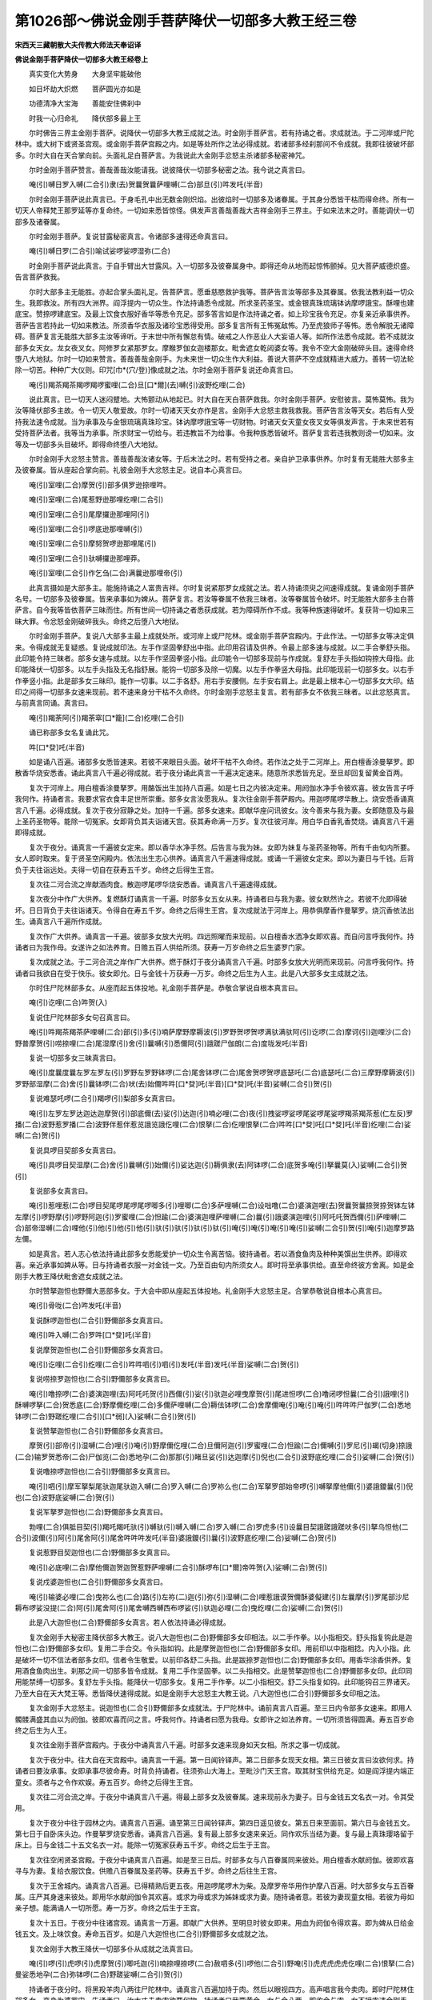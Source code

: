 第1026部～佛说金刚手菩萨降伏一切部多大教王经三卷
====================================================

**宋西天三藏朝散大夫传教大师法天奉诏译**

**佛说金刚手菩萨降伏一切部多大教王经卷上**


　　真实变化大势身　　大身坚牢能破他

　　如日坏劫大炽燃　　菩萨圆光亦如是

　　功德清净大宝海　　善能安住佛刹中

　　时我一心归命礼　　降伏部多最上王

　　尔时佛告三界主金刚手菩萨。说降伏一切部多大教王成就之法。时金刚手菩萨言。若有持诵之者。求成就法。于二河岸或尸陀林中。或大树下或贤圣宫观。或金刚手菩萨宫殿之内。如是等处所作之法必得成就。若诸部多经刹那间不令成就。我即往彼破坏部多。尔时大自在天合掌向前。头面礼足白菩萨言。为我说此大金刚手忿怒主杀诸部多秘密神咒。

　　尔时金刚手菩萨赞言。善哉善哉汝能请我。说彼降伏一切部多秘密之法。我今说之真言曰。

　　唵(引)嚩日罗入嚩(二合引)隶(去)贺曩贺曩萨哩嚩(二合)部旦(引)吽发吒(半音)

　　尔时金刚手菩萨说此真言已。于身毛孔中出无数金刚炽焰。出彼焰时一切部多及诸眷属。于其身分悉皆干枯而得命终。所有一切天人帝释梵王那罗延等亦复命终。一切如来悉皆惊怪。俱发声言善哉善哉大吉祥金刚手三界主。于如来法末之时。善能调伏一切部多及诸眷属。

　　尔时金刚手菩萨。复说甘露秘密真言。令诸部多速得还命真言曰。

　　唵(引)嚩日罗(二合引)喻试娑啰娑啰湿弥(二合)

　　时金刚手菩萨说此真言。于自手臂出大甘露风。入一切部多及彼眷属身中。即得还命从地而起惊怖颤掉。见大菩萨威德炽盛。告言菩萨救我。

　　尔时大部多主无能胜。亦起合掌头面礼足。告菩萨言。愿垂慈愍救护我等。菩萨告言汝等部多及其眷属。依我法教利益一切众生。我即救汝。所有四大洲界。阎浮提内一切众生。作法持诵悉令成就。所求圣药圣宝。或金银真珠琉璃钵讷摩啰誐宝。酥哩也建底宝。赞捺啰建底宝。及最上饮食衣服好香华等悉令充足。部多答言如是作法持诵之者。如上珍宝我令充足。亦复亲近承事供养。菩萨告言若持此一切如来教法。所须香华衣服及诸珍宝悉得受用。部多复言所有王怖冤敌怖。乃至虎狼师子等怖。悉令解脱无诸障碍。菩萨复言无能胜大部多主汝等谛听。于末世中所有懈怠有情。破戒之人作恶业人大妄语人等。如所作法悉令成就。若不成就汝部多女天女。龙女夜叉女。阿修罗女紧那罗女。摩睺罗伽女迦楼那女。毗舍遮女乾闼婆女等。我令不空大金刚破碎头目。速得命终堕八大地狱。尔时一切如来赞言。善哉善哉金刚手。为未来世一切众生作大利益。善说大菩萨不空成就精进大威力。善转一切法轮除一切苦。种种广大仪则。印咒[巾*(穴/登)]像成就之法。尔时金刚手菩萨复说还命真言曰。

　　唵(引)羯茶羯茶羯啰羯啰蜜哩(二合)旦[口*爾](去)嚩(引)波野纥哩(二合)

　　说此真言。已一切天人迷闷躄地。大怖颤动从地起已。时大自在天白菩萨救我。尔时金刚手菩萨。安慰彼言。莫怖莫怖。我为汝等降伏部多主故。令一切天人敬爱故。尔时一切诸天天女亦作是言。金刚手大忿怒主救我救我。菩萨告言汝等天女。若后有人受持我法速令成就。当为承事及与金银琉璃真珠珍宝。钵讷摩啰誐宝等一切财物。时诸天女天童女夜叉女等俱发声言。于未来世若有受持菩萨法者。我等当为承事。所求财宝一切给与。若违教旨不为给事。令我种族悉皆破坏。菩萨复言若违我教则谤一切如来。汝等及一切部多头目破坏。即得命终堕八大地狱。

　　尔时金刚手大忿怒主赞言。善哉善哉汝诸女等。于后末法之时。若有受持之者。亲自护卫承事供养。尔时复有无能胜大部多主及彼眷属。皆从座起合掌向前。礼彼金刚手大忿怒主足。说自本心真言曰。

　　唵(引)室哩(二合)摩贺(引)部多俱罗逊捺哩吽。

　　唵(引)室哩(二合)尾惹野逊那哩纥哩(二合引)

　　唵(引)室哩(二合引)尾摩攞逊那哩阿(引)

　　唵(引)室哩(二合引)啰底逊那哩嚩(引)

　　唵(引)室哩(二合引)摩努贺啰逊那哩尾(引)

　　唵(引)室哩(二合引)驮嚩攞逊那哩莽。

　　唵(引)室哩(二合引)作乞刍(二合)满曩逊那哩帝(引)

　　此真言摄如是大部多主。能施持诵之人富贵吉祥。尔时复说紧那罗女成就之法。若人持诵须臾之间速得成就。复诵金刚手菩萨名号。一切部多及彼眷属。皆来承事如为婢从。菩萨复言。若汝等眷属不依我三昧者。汝等眷属皆令破坏。时无能胜大部多主白菩萨言。自今我等皆依菩萨三昧而住。所有世间一切持诵之者悉获成就。若为障碍所作不成。我等种族速得破坏。复获背一切如来三昧大罪。令忿怒金刚破碎我头。命终之后堕八大地狱。

　　尔时金刚手菩萨。复说八大部多主最上成就处所。或河岸上或尸陀林。或金刚手菩萨宫殿内。于此作法。一切部多女等决定俱来。令得成就无复疑惑。复说成就印法。左手作坚固拳舒出中指。此印用召请及供养。令最上部多速与成就。以二手合拳舒头指。此印能令持三昧者。部多女速与成就。以左手作坚固拳竖小指。此印能令一切部多现前与作成就。复舒左手头指如钩捺大母指。此印能降伏一切部多。以左手头指及无名指舒展。能钩一切部多及除一切魔。以左手作拳竖大母指。此印能现前一切部多女。以右手作拳竖小指。此是部多女三昧印。能作一切事。以二手各舒。用右手安腰侧。左手安右肩上。此是最上根本心一切部多女大印。结印之间得一切部多女速来现前。若不速来身分干枯不久命终。尔时金刚手忿怒主复言。若有部多女不依我三昧者。以此忿怒真言。与前真言同诵。真言曰。

　　唵(引)羯荼阿(引)羯荼窣[口*籠](二合)纥哩(二合引)

　　诵已称部多女名复诵此咒。

　　吽[口*癹]吒(半音)

　　如是诵八百遍。诸部多女悉皆速来。若彼不来眼目头面。破坏干枯不久命终。若作法之处于二河岸上。用白檀香涂曼拏罗。即散香华烧安悉香。诵此真言八千遍必得成就。若于夜分诵此真言一千遍决定速来。随意所求悉皆充足。至旦却回复留黄金百两。

　　复次于河岸上。用白檀香涂曼拏罗。用酪饭出生加持八百遍。如是七日之内彼决定来。用阏伽水净手令彼欢喜。彼女告言子呼我何作。持诵者言。我要求官衣食丰足世所崇重。部多女言汝愿我从。复次往金刚手菩萨殿内。用迦啰尾啰华散上。烧安悉香诵真言八千遍。必得成就。复次于夜分寂静之处。加持一千遍。部多女速来。即献华座问讯彼女。汝今善来与我为妻。女即随意及与最上圣药圣物等。能除一切冤家。女即背负其夫诣诸天宫。获其寿命满一万岁。复次往彼河岸。用白华白香乳香焚烧。诵真言八千遍即得成就。

　　复次于夜分。诵真言一千遍彼女定来。即以香华水净手然。后告言与我为妹。女即为妹复与圣药圣物等。所有千由旬内所要。女人即时取来。复于贤圣空闲殿内。依法出生志心供养。诵真言八千遍速得成就。或诵一千遍彼女定来。即以为妻日与千钱。后背负于夫往诣远处。夫得一切自在获寿五千岁。命终之后得生王宫。

　　复次往二河合流之岸献酒肉食。散迦啰尾啰华烧安悉香。诵真言八千遍速得成就。

　　复次夜分中作广大供养。复燃酥灯诵真言一千遍。时部多女五女从来。持诵者曰与我为妻。彼女默然许之。若彼不允即得破坏。日日背负于夫往诣诸天。令得自在寿五千岁。命终之后得生王宫。复次成就法于河岸上。用恭俱摩香作曼拏罗。烧沉香依法出生。诵真言八千遍所作成就。

　　复次作广大供养。诵真言一千遍。彼部多女放大光明。四远照曜而来现前。以白檀香水洒净女即欢喜。而自问言呼我何作。持诵者曰为我作母。女遂许之如法养育。日赡五百人供给所须。获寿一万岁命终之后生婆罗门家。

　　复次成就之法。于二河合流之岸作广大供养。燃于酥灯于夜分诵真言八千遍。时部多女放大光明而来现前。问言呼我何作。持诵者曰我欲自在受于快乐。彼女即允。日与金钱十万获寿一万岁。命终之后生为人主。此是八大部多女主成就之法。

　　尔时住尸陀林部多女。从座而起五体投地。礼金刚手菩萨是。恭敬合掌说自根本真言曰。

　　唵(引)讫哩(二合)吽贺(入)

　　复说住尸陀林部多女句召真言曰。

　　唵(引)吽羯茶羯茶萨哩嚩(二合)部(引)多(引)喃萨摩野摩耨波(引)罗野贺啰贺啰满驮满驮阿(引)讫啰(二合)摩诃(引)迦哩沙(二合)野普摩贺(引)唠捺哩(二合)尾湿摩(引)舍(引)曩嚩(引)悉儞阿(引)誐蹉尸伽朗(二合)度咙发吒(半音)

　　复说一切部多女三昧真言曰。

　　唵(引)度曩度曩左罗左罗左(引)罗野左罗野钵啰(二合)尾舍钵啰(二合)尾舍贺啰贺啰底瑟吒(二合)底瑟吒(二合)三摩野摩耨波(引)罗野部湿摩(二合)舍(引)曩钵啰(二合)吠(去)始儞吽吽[口*癹]吒(半音)[口*癹]吒(半音)娑嚩(二合引)贺(引)

　　复说难瑟吒啰(二合引)羯啰(引)梨部多女真言曰。

　　唵(引)左罗左罗达迦达迦摩贺(引)部底儞(去)娑(引)达迦(引)喃必哩(二合)夜(引)拽娑啰娑啰尾娑啰尾娑啰羯茶羯茶惹(仁左反)罗播(二合)波野惹罗播(二合)波野伴惹伴惹览誐览誐仡哩(二合)恨拏(二合)仡哩恨拏(二合)吽吽[口*癹]吒[口*癹]吒(半音)纥哩(二合)娑嚩(二合)贺(引)

　　复说具啰目契部多女真言曰。

　　唵(引)具啰目契湿摩(二合)舍(引)曩嚩(引)始儞(引)娑达迦(引)耨俱隶(去)阿钵啰(二合)底贺多唵(引)拏曩莫(入)娑嚩(二合引)贺(引)

　　复说部多女真言曰。

　　唵(引)惹哩惹(二合)啰目契尾啰尾啰尾啰唧多(引)哩唧(二合)多萨哩嚩(二合)设咄噜(二合)婆演迦哩(去)贺曩贺曩捺贺捺贺钵左钵左摩(引)啰野摩(引)啰野阿迦(引)罗蜜哩(二合)怛踰(二合)婆演迦哩萨哩嚩(二合)曩(引)誐婆演迦哩(引)阿吒吒贺西儞(引)萨哩嚩(二合)部帝湿嚩(二合)哩他(引)他(引)他(引)他(引)驮(引)驮(引)驮(引)驮(引)唵(引)唵(引)唵(引)唵(引)娑嚩(二合引)贺(引)唵(引)迦摩罗路左儞。

　　如是真言。若人志心依法持诵此部多女悉能爱护一切众生令离苦恼。彼持诵者。若以酒食鱼肉及种种美馔出生供养。即得欢喜。亲近承事如婢从等。日与持诵者衣服一对金钱一文。乃至百由旬内所须女人。即时将至承事供给。直至命终彼方舍离。如是金刚手大教王降伏毗舍遮女成就之法。

　　尔时赞拏迦怛也野儞大恶部多女。于大会中即从座起五体投地。礼金刚手大忿怒主足。合掌恭敬说自根本心真言曰。

　　唵(引)骨咙(二合)吽发吒(半音)

　　复说酥啰迦怛也(二合引)野儞部多女真言曰。

　　唵(引)吽入嚩(二合)罗吽[口*癹]吒(半音)

　　复说摩贺迦怛也(二合引)野儞部多女真言曰。

　　唵(引)讫哩(二合引)纥哩(二合引)吽吽呬(引)呬(引)发吒(半音)发吒(半音)娑嚩(二合)贺(引)

　　复说唠捺罗迦怛也(二合引)野儞部多女真言曰。

　　唵(引)噜捺啰(二合)婆演迦哩(去)阿吒吒贺(引)西儞(引)娑(引)驮迦必哩曳摩贺(引)尾进怛啰(二合)噜闭啰怛曩(二合引)誐哩(引)酥嚩啰拏(二合)贺悉底(二合)野摩儞纥哩(二合)多儞萨哩嚩(二合)耨佉钵啰(二合)舍摩儞唵(引)唵(引)唵(引)吽吽吽尸伽罗(二合)悉地钵啰(二合)野蹉纥哩(二合引)[口*弱](入)娑嚩(二合引)贺(引)

　　复说赞拏迦怛也(二合引)野儞部多女真言曰。

　　摩贺(引)部帝(引)湿嚩(二合)哩(引)唵(引)野摩儞仡哩(二合)旦儞阿迦(引)罗蜜哩(二合)怛踰(二合)儞嚩(引)罗尼(引)朅(切身)捺誐(二合)输罗贺悉帝(二合)尸伽览(二合)悉地孕(二合)那那(引)睹旦娑(引)达迦摩(引)倪也(二合引)波野底纥哩(二合引)娑嚩(二合)贺(引)

　　复说噜捺啰迦怛也(二合引)野儞部多女真言曰。

　　唵(引)呬(引)摩军拏梨尾驮迦尾驮迦入嚩(二合)罗入嚩(二合)罗祢么也(二合)军拏罗部始帝啰(引)嚩拏摩他儞(引)婆誐鑁曩(引)倪也(二合)波野底娑嚩(二合)贺(引)

　　复说军拏罗迦怛也(二合)野儞部多女真言曰。

　　勃哩(二合)俱胝目契(引)羯吒羯吒驮(引)嚩驮(引)嚩入嚩(二合)罗入嚩(二合)罗虎多(引)设曩目契誐蹉誐蹉吠多(引)拏乌怛他(二合引)波儞(引)阿(引)尾舍阿(引)尾舍吽吽吽发吒(半音)婆誐鑁(引)曩(引)波野底纥哩(二合)娑嚩(二合)贺(引)

　　复说惹野目契迦怛也(二合)野儞部多女真言曰。

　　唵(引)必底哩(二合)摩他儞迦贺迦贺惹野萨哩嚩(二合引)酥啰布[口*爾]帝吽贺(入)娑嚩(二合)贺(引)

　　复说戍婆迦怛也(二合引)野儞部多女真言曰。

　　唵(引)输婆必哩(二合)曳祢么也(二合)路(引)左祢(二)迦(引)弥(引)湿嚩(二合)哩惹誐谟贺儞酥婆儗建(引)左曩摩(引)罗尾部沙尼耨布啰娑没提(二合)阿(引)尾舍阿(引)尾舍嚩西嚩西布啰娑(引)驮迦必哩(二合)曳纥哩(二合)娑嚩(二合)贺(引)

　　此是八大迦怛也(二合)野儞部多女真言。若人依法持诵必得成就。

　　复次金刚手大秘密主降伏部多大教王。说八大迦怛也(二合)野儞部多女印相法。以二手作拳。以小指相交。舒头指复钩此是迦怛也(二合)野儞部多女印。复用二手合交。令头指如钩。此是摩贺迦怛也(二合)野儞部多女印。用前印以中指相捻。内入小指。此是破坏一切不信法者部多女印。信者令生敬爱。以前印各舒二头指。此是跋捺罗迦怛也(二合)野儞部多女印。用香华涂香供养。复用酒食鱼肉出生。刹那之间一切部多皆令成就。复用二手作坚固拳。以二头指相交。此是赞拏迦怛也(二合)野儞部多女印。此印同用能禁缚一切部多。复舒左手头指。能降伏一切部多女。复用二手作拳。以二小指相交。舒二头指复如钩。此印能钩召三界诸天。乃至大自在天大梵王等。悉皆降伏速得成就。如是金刚手大忿怒主大教王说。八大迦怛也(二合引)野儞部多女印相之法。

　　复次金刚手大忿怒主。说迦怛也(二合引)野儞部多女成就法。于尸陀林中。诵前真言八百遍。至三日内令部多女速来。即用人髑髅满盛其血以为阏伽。彼即欢喜而问之言。呼我何作。持诵者曰愿为我母。女即许之如法养育。一切所须皆得圆满。寿五百岁命终之后生为人王。

　　复次往金刚手菩萨宫殿内。于夜分中诵真言八千遍。时部多女速来现身如天女相。所求之事一切成就。

　　复次于夜分中。往大自在天宫殿中。诵真言一千遍。第一日闻铃铎声。第二日部多女现天女相。第三日彼女言曰汝欲何求。持诵者曰要汝承事。女即承事尽彼命寿。时背负持诵者。往须弥山大海上。至毗沙门天王宫。取其财宝供给充足。如是阎浮提内端正童女。须者与之令作欢娱。寿五百岁。命终之后得生王宫。

　　复次往二河合流之岸。于夜分中诵真言八千遍。得最上部多女及彼眷属。速来现前永为妻子。日与金钱五文名衣一对。令其受用。

　　复次于夜分中往于园林之内。诵真言八百遍。诵至第三日闻铃铎声。第四日遥见彼女。第五日来至面前。第六日与金钱五文。第七日于自卧床头边。作曼拏罗烧安悉香。诵真言八百遍。复有最上部多女速来亲近。同作欢乐当结为妻。复与最上真珠璎珞留于床上。日与金钱二十五文名衣一对。能除一切冤家获寿五千岁。命终之后生于王宫。

　　复次往空闲贤圣宫殿。于夜分中诵真言八百遍。如是至三日后。时部多女与八百眷属同来彼处。用白檀香水献阏伽。彼即欢喜寻与为妻。复给衣服饮食。供赡八百眷属及圣药等。获寿五千岁。命终之后往生王宫。

　　复次于王舍城内。诵真言八百遍。已得精熟后更五夜。用迦啰尾啰木为柴。及摩罗帝华用作护摩八百遍。时大部多女与五百眷属。庄严其身速来彼处。即用华水献阏伽令其欢喜。或求为母或求为姊妹或求为妻。随持诵者意。若彼为妻现童女相。若彼为母如亲子想。能满诵人一切所愿。寿一万岁。命终之后生于王宫。

　　复次十五日。于夜分中往诸宫观。诵真言一万遍。即献广大供养。至明旦时彼女即来。用血为阏伽令得欢喜。即为婢从日给金钱五文。及上味饮食。寿命五百岁。如是八大迦怛也(二合引)野儞部多女成就之法。

　　复次金刚手大教王降伏一切部多仆从成就之法真言曰。

　　唵(引)啰(引)虎啰(引)虎摩贺(引)唧吒迦(引)喃捺哩捺啰(二合)赦呬多(引)啰他(二合引)野唵(引)虎虎虎虎虎仡哩(二合)恨拏(二合)曼娑悉地孕(二合)弥钵啰(二合)野蹉娑嚩(二合引)贺(引)

　　持诵者于夜分时。将黑羖羊肉八两往尸陀林中。诵真言八百遍加持于肉。然后以眼视四方。高声唱言我今卖肉。即时尸陀林住部多女。变身为婆罗门。告诵者曰。汝大丈夫卖肉欲要何物。持诵者曰我要黄金。女与金八两。即收金与肉。女不授肉违金刚手敕。女即命终。

　　尔时有大自在天。与无数俱胝天人围绕。复有无数天女龙神紧曩罗摩睺罗伽等在大会中。尔时大自在天。即从座起五体投地。礼金刚手大忿怒主足。右绕三匝白菩萨言。复为我说调伏三界一切部多。及天龙药叉天人众等。令生大怖除诸魔障。能杀一切星曜及吠多拏布怛曩。成就秘密曼拏啰法。尔时文殊师利菩萨赞言。善哉善哉大自在天。汝能利益未来法末之时。阎浮提内一切众生。能问菩萨调伏三界诸恶部多。天龙夜叉紧那罗等。成就秘密大曼拏罗法。时金刚手菩萨。即为说此曼拏罗成就法。作四方曼拏罗。四方作于四门。上置楼阁具足十六分。外置金刚界。中安大忿怒明王。身有圆光遍体炽焰作大青色。四臂右第一手掷金刚杵。左第一手竖头指禁伏一切部多。以二手结本印。面大恶相利牙。髑髅为冠。以八大龙王庄严其身。作降伏三界相。足踏无能胜部多王。立如舞踏势。或时大笑大吼。光明焰赫如一俱胝日。为三界主。以二手作印。二无名指相交。令二头指如钩。小指中指以大母指压之。此名最上秘密富贵印。能降三界印。

　　复于明王前。安大自在天明王。右边安那罗延天明王。后安大梵天明王。左边安迦哩帝迦天。东北隅安频那野迦。东南隅安日天放千光明。西南隅安罗睺。西北隅安难祢计湿嚩(二合)啰曼拏罗第二重供养一切贤圣身色如金。一切庄严作欢喜相顾视忿怒主明王。左边复安乌摩女天。明王前安福女天。以手执华。明王右边安底路怛摩女天。手执香炉一切庄严。明王后面安月女天。手执灯庄严最上耳珰环钏。东南隅安宝庄严女天。手执涂香一切庄严。西南隅安辩才女天。有无数音乐种种歌舞。西北隅安夜叉女主。手执宝鬘名酥啰逊那哩。是一切夜叉主。东北隅安部多女。名阿虎底儞。是一切部多。身相端正广目少年。庄严具足头髻如大青色。敬爱修行者。复于曼拏罗第三重。东方安帝释天。东南隅安火天。南方安阎魔王。西南隅安罗刹主西方安水天。西北隅安风天。北方安毗沙门。东北隅安月天。如是曼拏罗各安本位仪则已。时阿阇梨顶戴青冠身着青衣。以右手掷金刚杵发是愿言。我为利益一切众生故。刹那之间速得成就。此是金刚大忿怒主。依三昧位住诸贤圣。时阿阇梨结大忿怒印。即入曼拏罗诵此请召真言曰。

　　唵(引)嚩日啰(二合)发吒(半音)

　　复诵安住三昧真言曰。

　　唵(引)底瑟吒(二合)悉地孕(二合)吽。

　　诵此真言已。引弟子入曼拏啰。用青帛盖于头面。时阿阇梨结忿怒明王印。安弟子顶上。即诵觉悟真言曰。

　　唵(引)钵啰(二合)尾舍骨噜(二合)驮吽吽恶(入)

　　此真言持诵之时。能令须弥山震动海水倾摇。彼弟子能知三世之事。知已能说。即时与去盖头。散华供养得见本尊。此名灌顶学法供养降伏一切部多曼拏罗仪轨已。

**佛说金刚手菩萨降伏一切部多大教王经卷中**


　　尔时金刚手菩萨。说降伏诸部多观想成就之法。于十五日月圆之时。想彼月中有一吽字。字有光明圆满照曜。即诵真言曰。

　　唵(引)悉驮嚩日啰(二合)吽。

　　此真言灭一切罪业。复想啰字如彼日轮光遍炽盛。作此观时即诵此真言曰。

　　唵(引)贺那尾特网(二合)娑野曩(引)舍野播(引)半吽发吒(半音)

　　诵此真言已。复作空观。然后想一净帛。如军那华如颇胝迦。复想吽字变成八叶莲华光明遍满。即诵动静觉悟明王真言曰。

　　唵(引)骨噜(二合引)驮(引)吠(引)舍吽吽吽恶。

　　复结觉悟明王印。诵此真言曰。

　　唵(引)嚩日啰(二合)吠舍阿(引)吠舍播(引)多曳(引)吽。

　　诵此真言已。复想本尊形像印。结忿怒明王印。安自身分诵六字真言曰。

　　唵(引)贺曩嚩日啰(二合)吽。

　　想此真言安于头上。

　　唵(引)那贺嚩日啰(二合)吽。

　　想此真言安于顶上。

　　唵(引)祢(引)钵多(二合)嚩日啰(二合)吽。

　　想此真言安于眼上。

　　唵(引)嚩日啰(二合)噜沙吽。

　　想此真言安于心上。

　　唵(引)捺哩(二合)茶嚩日啰(二合)吽。

　　想此真言为铠甲作拥护。

　　唵(引)贺曩那贺跛左骨噜(二合)驮嚩日啰(二合)萨哩嚩(二合)讷瑟吒(二合引)摩啰野吽发吒(半音)

　　想此真言为器仗。如是大忿怒明王六分观想真言作此观已。请召曼拏罗中大贤圣。即以二手相交。舒二头指复曲如钩。诵此真言曰。

　　唵(引)嚩日啰(二合)驮啰摩贺(引)骨噜(二合)驮三摩野摩努播罗野尸伽览(二合)阿(引)誐蹉纥哩(二合)[口*弱]吽发吒(半音)娑嚩(二合)贺(引)

　　诵此真言。普请一切贤圣已。复别诵此真言曰。

　　唵(引)萨哩嚩(二合)祢嚩多(引)钵啰(二合)细那吽。

　　诵此真言献阏伽水已。复诵此真言。

　　唵(引)曩(引)舍野讷瑟吒(二合引)那贺跛左婆悉弭(二合)俱噜吽吽发吒(半音)发吒。

　　诵此真言时作忿怒相。复诵此真言曰。

　　唵(引)嚩日啰(二合)骨噜(二合)驮摩贺(引)室赞(二合)拏满驮满驮那舍祢舍(引)吽发吒(半音)

　　诵此真言令作结界。复诵请召诸天真言。今说大自在天真言曰。

　　唵(引)部哩普(二合)嚩娑嚩(二合引)贺(引)

　　那罗延天真言曰。

　　唵(引)阿室哩(二合)嚩日啰(二合)播拏曳(引)娑嚩(二合)贺(引)

　　大梵天真言曰。

　　唵(引)祢(引)嚩虞噜祢(引)嚩(引)驮啰(引)野娑嚩(二合引)贺。

　　迦哩帝计野天真言曰。

　　唵(引)纥哩(二合)骨噜(二合引)左舍吉底(二合)驮哩尼发吒(半音)娑嚩(二合引)贺。

　　频那夜迦天真言曰。

　　唵(引)兀[口*籠](二合)誐拏钵多曳(引)娑嚩(二合引)贺(引)

　　日天真言曰。

　　唵(引)室哩(二合)萨贺娑啰枳啰尼娑嚩(二合引)贺(引)

　　罗睺真言曰。

　　唵(引)赞捺啰(二合)野设讫啰(二合)波啰(引)讫啰(二合)摩(引)野吽发吒(半音)

　　曩致湿嚩啰天真言曰。

　　唵(引)曩致(引)湿嚩(二合)啰(引)野曩吒纥哩(二合)娑嚩(二合引)贺(引)

　　复说天女根本心真言。底路怛摩天女真言曰。

　　唵(引)塞蜜哩(二合)布曩莫(入)室哩(二合)祢么也(二合)唵(引)室哩(二合)曩莫(入)

　　月天女真言曰。

　　唵(引)室哩(二合引)倪也(二合)曩莫(入)

　　蓝婆女天真言曰。

　　唵(引)室哩(二合)莎曩莫(入)

　　辩才女天真言曰。

　　唵(引)娑啰莎帝曳(二合引)誐(引)野怛哩(二合)萨哩[金*(穴/(犮-乂+又))](二合)娑嚩(二合)贺(引)

　　酥啰逊那哩夜叉女真言曰。

　　唵(引)药翅湿嚩(二合)哩翅孕(二合)娑嚩(二合)贺(引)

　　大部多女真言曰。

　　唵(引)阿部底纥哩(二合)

　　复说八部多女守门真言曰。

　　唵(引)恶室哩(二合)嚩(引)摩娑嚩(二合)贺(引)

　　余七真言如前所说。如是部多女根本心真言。能降伏一切部多曼拏罗成就仪轨已。

　　尔时金刚手。复说降伏诸部多大教王印相法。以二手相交。竖二头指如针。此印能除一切业障。复用二手。作合拳。以二头指相交。此是忿怒明王觉悟印。于刹那间悉能觉悟三界众生。复以二手作合拳。以二中指直竖。此是前想六字身分印。复用二手作合拳。以二中指直竖。此是前安头上真言印。复用二头指竖如针。此是前安顶上真言印。复用大母指捻头指节。以右手印安字右眼上。左手印安字左眼上。复以二手作合拳。以二小指相交。二头指直竖安于心上。复用二手各作拳。以左头指安左臂上。右大母指捏小指甲。余指并舒安右臂上。此是前结界真言印。

　　复说诸天印相。以二手平仰。以二头指二无名指。并屈入掌中。此是大自在天最上真言印。复用二手平仰。以二头指相交复如钩。此是那罗天真言印。

　　复用二手相交作拳。舒二小指。此是大梵天真言印。复用左手作拳。舒中指。此是迦哩底迦天真言印。复用左手作拳。舒头指中指。以中指复屈一节。此是频那夜迦印。复用二手平仰。大母指捻头指。此是日天印。复用右手舒头指及无名指。复屈指节。此是罗睺印。复用右手作金刚拳作舞势。复用左手作拳。舒头指中指。以大母指捏无名指及小指。此是那致湿嚩啰印。复用二手作平掌安自顶上。此是乌摩女天印。复用二手作合掌。向虚空掷散。此是吉祥女天印。复用二手合拳。小指与头指相交。此是月女天印。复用二手合拳。舒二头指。以二头指相捻如宝形。安在额上。此是宝庄严夜叉女印。复用二手各各作拳。以二小指相捻。此是月天印。诵此月天真言曰。

　　唵(引)罗怛曩(二合)室哩(二合)娑嚩(二合引)贺(引)

　　复说辩才女天印。以二手相交。舒二头指安口上。复用二手右旋舞安顶上。此是底路怛摩女天印。复用二手平安心上。此是蓝婆女天印。

　　尔时复说外曼拏罗中。安贤圣位真言曰。

　　唵(引)设讫啰(二合引)野娑嚩(二合引)贺(引)

　　此是帝释真言。安东方。

　　唵(引)阿誐曩(二合)曳(引)娑嚩(二合引)贺(引)

　　此是火天真言。安东南隅。

　　唵(引)野摩(引)娑嚩(二合)贺(引)

　　此是夜摩天真言。安南方。

　　唵(引)啰(引)叉娑(引)地波多曳惹野娑嚩(二合引)贺(引)

　　此是罗叉主真言。安西南隅。

　　唵(引)嚩噜拏曩(引)誐地波多曳贺曩贺曩娑嚩(二合引)贺(引)

　　此是水天龙主真言。安西方。

　　唵(引)嚩(引)野吠也(二合)左罗左罗娑嚩(二合引)贺。

　　此是风天真言。安西北隅。

　　唵(引)俱吠(引)啰(引)野药叉地波多曳(引)娑嚩(二合引)贺(引)

　　此是毗沙门天王真言。安北方。

　　唵(引)赞捺啰(二合)野娑嚩(二合引)贺(引)

　　此是月天真言。安东北隅。

　　尔时金刚手菩萨。复说诸夜叉女主印相。用二手合掌小指如环。此是酥啰逊那哩印。复用二手合拳。以二小指相交。头指亦如环。此是一切部多女主印。复用二手作拳。以二头指相交。此是八守门部多女印。复说曼拏罗贤圣位印。以右手平仰。以大母指捏小指甲。余指各相离。此是帝释印。以左手平仰微动。此是火天印。用右手作拳舒头指。此是夜摩印。用右手作拳。舒头指中指。此罗刹主印。用左手作拳。舒头指复如环。此是水天印。用左手作拳。舒头指中指。此是风天印。用右手作拳。舒大母指。此是毗沙门天王印。用二手各作拳。以二头指相捻。此是月天印。用左手作拳。以大母指捻小指甲。余指并舒。此是三叉印。用二手作合拳。此是圆满印真言曰。

　　唵(引)悉地嚩日啰(二合)布啰野布啰野吽(引)

　　复用二手作拳。以二小指相交。头指如环。此是句召印。即诵此句召成就真言曰。

　　唵(引)嚩日啰(二合)噜沙摩贺(引)骨噜(二合)驮悉驮迦哩沙(二合)野吽[口*弱](入)悉驮(引)迦哩沙(二合)拏满怛啰(二合)骨噜(二合)驮悉地摩贺啰(引)惹悉地三摩野娑(引)誐啰悉驮睹怛娑(二合)祢(引)嚩多尸伽啰(二合)悉地满努多啰(引)

　　诵此真言时掷金刚杵。复说部多献座印相。用左手平仰。竖立母指。复拳右手执左母指。竖立右母指。此无能胜部多主。在金刚手菩萨双足下。捧足而坐。是名献座诵此真言曰。

　　唵(引)惹野惹野摩贺(引)骨噜(二合)驮(引)地波底骨噜(二合引)驮啰(引)惹伊难部多(引)娑喃捺哩舍(二合)野啰叉野娑嚩(二合引)贺(引)

　　复说贤圣座印。用二手作合掌。复离开十指。此是莲华座印诵此真言曰。

　　唵(引)钵讷谟(二合引)讷婆(二合)鑁儞始(引)捺萨哩嚩(二合)祢嚩旦(引)娑嚩(二合)贺(引)

　　诵此真言已。以前莲华印。复摇动二母指。此是发送贤圣印。即诵此真言曰。

　　唵(引)娑啰娑啰誐蹉誐蹉萨哩嚩(二合)儞(引)嚩旦(引)室哩(二合)嚩日啰(二合)驮啰萨摩(引)倪也(二合)波野帝娑嚩(二合)贺(引)

　　诵此真言已。即诵此偈曰。

　　一切成就大忿怒　　令得成就最上乐

　　我今已得成就法　　唯愿圣众归真寂

　　尔时金刚手菩萨大忿怒主。说如是言。若复有人于此曼拏罗。得见随喜。是人不久成就三界之主。若复有人。于此金刚手大教王。受持供养。是人不久与金刚手菩萨。神通威力悉皆齐等。设不齐等。即得受于转轮王领四天下。若复有人。持诵金刚手菩萨之名。能令一切部多。来为仆从承事供给。若诵忿怒明王真言。一切天龙夜叉罗刹诸恶鬼神皆令命终。一切天人恐怖避走。

　　尔时金刚手菩萨。复说成就法。先于净处精习法事。然后诵真言一洛叉。作自身拥护。复于每月一日。诵真言一千遍。至十五日随力供养。结忿怒印竟。夜持诵至明旦时。大地震动印现光明炽盛照曜。于刹那间与金刚手菩萨威力齐等。如天人相不老不死。

　　复次金刚手菩萨。说作天女成就法。先作天女形像。持诵者用左足踏天女像。即诵真言一阿庾多。时彼天女即来现身。与持诵者种种圣药及地藏珍宝等。复与持诵者为其妻子。彼女不为成就。即用猪血涂天女像。复用左足踏之。诵此忿怒真言曰。

　　唵(引)贺曩嚩日啰(二合)摩(引)啰野阿母剑吽发吒(半音)

　　诵此真言八千遍。即时天女头面破裂干枯命终。此真言亦能杀一切部多及诸冤结。

　　复次吉祥天女成就法。如前作天女像。时持诵者以左足踏之。亦诵真言一阿庾多。彼女速来即献华座。告言善来善来与我为妻。女即随意无所违碍。

　　复次持诵者用左足。踏陪啰嚩天女像。诵真言一阿庾多。彼女即来。一切所求无不成就。如前作法持诵。令七摩底哩天女。彼亦速来所求成就。如是名为降伏部多成就之法。

　　复次金刚手菩萨调伏最上难调大恶成就之法。持诵者往大自在天祠宫殿之内。以足踏自在天身。诵前真言八千遍。至七日内彼天即来。若不到来即令命终。如是那罗延亦以足踏之。诵真言八千遍。至七日内彼即速来。降伏承事如仆从等。降伏梵王亦以足踏梵王身。诵真言八千遍。彼即速来承事供给亦如仆从。降伏帝释亦以足踏帝释身。诵真言八千遍。速来承事。若彼不来头面破裂作于百分。及彼眷属皆悉命终。

　　降伏迦哩帝计野天。亦以足踏之。诵真言八百遍。至七日内与诸眷属。速来供给亦如仆从。复次若彼持诵之者。欲杀部多如前作法称彼名字。复令还命亦称彼名即得成就。

　　复次如前作法持诵之者。亦以足踏频那夜迦身。诵真言八千遍。彼频那夜迦并诸眷属。速来给侍如仆从等。若彼不来即得命终。

　　复次持诵者。亦以足踏日天身。诵真言八千遍。至七日内能令持诵者。所作自在。

　　复次持诵者。亦以足踏月天身。诵真言八千遍。至七日后彼即速来。日留金一两。

　　复次持诵者。亦以足踏陪啰嚩天身。诵真言八千遍。然后作广大供养。即献人肉食燃人脂灯。烧人肉为香。时陪啰嚩天于夜分中。作大恶声而复大笑。告持诵者言我今食汝。若闻此声不得惊怖。如心怯惧但诵吽字即得无怖。时陪啰嚩天而自降伏。令彼行人为三界主。此之吽字若人持诵。一切世间人非人等皆生恐怖。

　　复次持诵者。以自足踏曩致湿嚩啰天身。诵真言八千遍。至七日内速来降伏。供给承事如仆从等。复次如前作法。足踏大黑神。诵真言八千遍。并诸眷属速来现前供给承事。若不来时即得命终。

　　复次往自在天祠四门殿内。亦以足踏自在天身。诵真言一阿庾多。至七日内。时自在天与其眷属即来现前。凡有所须悉皆供给。即负背行人往诣诸天。复令乌哩摩尸天女承事供养。及与种种圣药。如是金刚手菩萨降伏诸部多仆从成就之法。

　　尔时三界无量无边。一切天人等皆悉归命。是时金刚手菩萨。为利益一切诸众生故。说彼一切懈怠不信。及造恶业种种有情。亦得成就之法。令诸部多随意承事利乐众生。

　　时持诵之人。先于净室持法精熟。即得求于最上成就之法。或求持明天地下宝藏如意宝珠。及贤瓶璎珞等皆得成就。若为利益一切众生故。时阿阇梨依一切贤圣本尊持诵真言。所有一切部多女。夜叉女龙女紧曩啰女。乃至一切诸恶鬼等。刹那中间速来成就。

　　时金刚手菩萨言。若后末世。或有破戒众生不信佛法众生。造诸恶业众生乃至毁谤三宝。如是之人若欲依法持诵。亦得成就一切所求皆得满愿。若复有人于金刚阿阇梨而行毁谤。所求之法定不成就。

　　尔时金刚手菩萨。复说降伏部多最上秘密真言曰。

　　唵(引)纥哩(二合)羯茶羯茶阿目剑吽吽吽[口*弱](入)

　　若持此真言八百遍。一切部多及其眷属速来成就。或彼不来。令彼部多及其眷属悉皆破坏不久命终。复次持诵者用牛黄。画彼部多女及饿鬼女形像。以自左足踏彼画像。诵真言八千遍。刹那之间彼女即来。作大怖之声告言。我欲命终我欲命终。持诵者汝呼我何作。持诵者言。我要汝等为其仆从。即时彼女承事供给以尽百年。复次用牛黄于桦皮上。画前部多等形。持诵者以左足踏之。诵真言一千遍。刹那之间彼女速来。如不速来。用白芥子加持打彼像口。时部多女高声啼哭身生恶病。四体干枯即得命终。复用酥蜜加持打彼像口。速得还命平复如故。承事行人如仆从等。日给饮食衣服可赡三人有余。复次逐日于寺门内。夜分中持真言八千遍。时部多女名军惹嚩帝速现人前。彼女言曰呼我何作。持诵者言与我为母。女即允之如子养育至尽形寿。

　　复次金刚手大明王。说彼降伏诸部多利益一切贫穷有情成就之法。有八大部多女。一名部底二名尾沙尼。三名星呬儞四名诃悉儞。五名曩胝六名啰帝。七名迦弥湿嚩(二合)哩八名祢吠。此八部多女。能为持诵之者作成就故。若有行人于夜分中往其树下。持诵真言至第三日满八千遍。然后作大供养烧安悉香。复诵真言至中夜时。尾部沙尼部多女即现人前。用白檀香水献阏伽。令彼欢喜。若欲为母。彼即为母如子养育。日给衣服饮食可赡百人。若欲为妻忻悦和合。日给金钱一千。若为姊妹百由旬内。所有端正女人即为将来。及与圣药宝藏等悉充足。复次于夜分中。往尸陀林中诵真言一阿庾多。时军拏罗贺哩尼部多女即现人前。用血献阏伽令彼欢喜。时持诵者求彼为母。女即允之如子养育。一切所须悉令丰足。

　　复次往空闲宫观之内。诵真言一阿庾多。时贺哩尼部多女即来现身。与彼为妻同作欢乐。日给金钱二十五文名衣百件。持诵人等一十二人丰足有余。

　　复次往大自在天宫观之内。诵真言一阿庾多。时星呬儞部多女即来现前。女云呼我何作。持诵者曰求汝为妻。女即相允日给金钱八文。名衣一对及种种圣药等。

　　复次于金刚手菩萨前。画部多女像。散迦啰尾啰花供养。诵真言至中夜。时诃悉儞部多女即来现身。以白檀香水献阏伽。令彼欢喜。女曰呼我何作。行人言曰要为仆从。女即听允。衣服饮食须者给足。若畜积不使女不复与。

　　复次曩致部多女仆从成就法。不作持诵不作护摩。亦不在先精熟法事。但念金刚手菩萨名号。一切所用皆悉成就。

　　复次持诵者夜分中于本舍门前。持诵真言至三日内。彼啰帝部多女即来现前。一切承事而为仆从。乃至修补房舍及耕种等常自营办。

　　复次持诵者往寂静之处。于夜分用酒肉食而复出生。诵真言一千遍至第七日。彼迦弥湿嚩哩部多女即现人前。以血献阏伽。告言呼我何作。持诵者言汝为我妻。女即允之满一切愿令得自在。

　　复次往诣宫观之内安置宿卧。用白檀香惹帝花等作供养烧安悉香。彼部多女即来现身。作童女相金色一切庄严。即为妻子同作欢乐。日给金钱八文。名衣一对及上味饮食等。又此部多女往毗沙门天王宫内。取彼珍宝而以与之。如是金刚手说降伏八部多女成就之法已。

　　归命金刚手　　忿怒大威力

　　说此秘密言　　调此难调者

　　尔时金刚手菩萨。复说杀一切天龙夜叉诸部多等真言曰。

　　唵(引)贺曩贺曩萨哩嚩(二合)摩(引)啰野嚩日啰(二合)入嚩(二合引)隶(引)吽发吒(半音)

　　尔时菩萨说此真言之时。变为金刚炽焰。遍满三千大千世界。复说此真言曰。

　　吽贺曩发吒(半音)

　　说此法时。所有梵天那罗延天大自在天。及无数持明天龙神夜叉。必隶多必舍左。巘驮哩嚩紧曩啰。摩护啰誐誐噜拏。及一切天人。悉皆破坏俱获命终。

　　尔时文殊师利菩萨摩诃萨。睹斯神力怪未曾有。而唱是言善哉善哉金刚手大秘密主。能为末法众生作大利益。降伏一切天龙鬼等。令于有情广行饶益。尔时会中彼诸天女即从座起。头面礼金刚手足。各各说自根本心真言曰。

　　唵(引)室哩(二合引)舍始祢(引)么也(二合引)

　　唵(引)室哩(二合引)底路(引)多摩(引)

　　唵(引)室哩(二合引)建(引)左曩摩(引)攞(引)

　　唵(引)室哩(二合引)纥哩(二合引)军拏攞贺(引)哩(引)

　　唵(引)吽啰怛曩(二合)摩(引)攞(引)

　　唵(引)酥噜(二合)乌哩嚩(二合)细(引)

　　唵(引)鑁(引)悉哩(二合引)部沙尼(引)

　　复说天女成就法时。持诵者往山顶上结跏趺坐。诵真言一洛叉必得成就。复次于十五日。随力作供养及燃酥灯。竟夜持诵至明旦时。彼女即来而现本身。用白檀香水献阏伽女。即问云欲何所作。行人言曰要汝为妻。女即听允。复与圣物圣药等。食此药者获寿千岁。

　　复次持诵者食白檀香并乳。然后诵真言一阿庾多。至第七日作广大供养。时底路怛摩天女即来现身所求成就。复次于初八日。往山顶上跏趺而坐。竟夜持诵至明旦时。彼女现端严相于面前立。与持诵者默作欢乐。复负行人往诣诸天所为自在。

　　复次持诵者。往二河合流之岸。诵真言八千遍。至第七日作广大供养烧安悉香。复持诵竟夜至旦。彼建左曩摩攞天女。即来现前所求成就。

　　复次持诵者不择日月星辰。亦不持斋戒。即往山顶上诵真言一阿庾多。复诵真言至中夜时。彼军拏攞贺哩尼天女即现人前。与彼为妻日给金钱十万。复负行人诣四大洲。及与圣药圣物等所须满愿。

　　复次持诵之者往宫观内。诵真言八千遍至一月。月尽日复诵至中夜。时啰怛曩摩攞天女即来现身。作铃铎声即献华座。持诵者曰善来天女。彼女言曰呼我何作。持诵者曰我要为妻。女即听允尽心承事。所求皆得获寿一千岁。

　　复次持诵者于月一日。往寂静处作供养。用白檀香作曼拏罗烧安悉香。日日三时诵真言八千遍。至十五日作大供养。时嚂婆天女至明旦时现身而来。即得为妻同作欢乐。复与种种圣药等。若彼不来即得命终。复令行人寿命一万岁。命终之后生于王宫。

　　复次持诵者往宫观内。烧白檀香诵真言一阿庾多。至一月尽日随力作供养。复诵真言夜至明旦。彼乌哩嚩尸天女。即现人前与献华座。告言善来。女言呼我何作。持诵者曰要汝为妻。女即允之及与种种圣药等寿命一千岁。复次于洁净处。用桦皮上以恭俱摩香。画彼部沙尼天女形像。烧白檀香诵真言一月。至月尽日作广大供养。复诵真言至中夜。时彼天女即现人前用作欢乐。复与金银真珠及种种圣药等。日给上妙饮食令其安隐。如是金刚手菩萨说八天女成就之法。

　　尔时金刚手菩萨复说是言。若诸天女不为行人成就所求。诵此忿怒明王真言曰。

　　唵(引)纥哩(二合引)阿(引)羯茶阿母剑吽[口*弱](入)发吒(半音)

　　诵此真言之时。彼诸天女皆令破坏身为百分。复诵此真言曰。

　　唵(引)满驮满驮贺贺吽发吒(半音)

　　唵(引)左攞左攞嚩舍摩(引)曩野吽发吒(半音)

　　诵此真言令诸天女深生敬爱。

　　尔时金刚手菩萨为利益众生故。复说八天女成就之法。若复有人于此法教。信重三宝受持读诵。得最上快乐所求成就。彼部多女等。或为母或为姊妹。或为妻子仆从等皆现本身。令彼有情悉获利乐。复说印相法。以二手作拳。以二手作旋舞。以二中指如针。此时八天女印。能除一切苦恼。复用二手如执剑。此印降伏一切天女。句召现前成就一切事。复用二手作莲华旋舞。此印能降一切天女令作仆从等。真言曰。

　　唵(引)萨哩嚩(二合引)钵蹉(二合)啰娑(引)誐蹉吽[口*弱](入)[口*弱](入)

　　用此真言句召天女。复诵此真言曰。

　　唵(引)萨哩嚩(二合)萨哩嚩(二合)悉提部儗湿嚩(二合)哩(引)娑嚩(二合引)贺(引)

　　此亦名句召真言。复说真言曰。

　　唵(引)迦(引)摩必哩(二合)夜(引)曳(引)娑嚩(二合引)贺(引)

　　诵此真言能令天女速得现前。复说真言曰。

　　唵(引)鑁(引)暗(引)吽(引)吽(引)[口*弱](引)[口*弱](入)

　　诵此真言能降伏一切天女作种种事。持诵之者必得成就。

　　尔时会中一切夜叉女。即从座起五体投地。礼金刚手菩萨足。各各说自根本真言曰。

　　唵(引)阿(引)誐蹉酥啰逊那哩(引)娑嚩(二合引)贺(引)

　　此是羯诺羯嚩帝夜叉女真言。复说迦弥湿嚩(二合)哩夜叉女真言曰。

　　唵(引)阿(引)誐蹉迦(引)弥湿嚩(二合)哩(引)娑嚩(二合)贺(引)

　　复说啰底夜叉女真言曰。

　　唵(引)啰底必哩(二合)曳(引)娑嚩(二合引)贺(引)

　　复说钵讷弥儞夜叉女真言曰。

　　唵(引)钵讷弥(二合)儞(引)娑嚩(二合引)贺(引)

　　复说曩致夜叉女真言曰。

　　唵(引)曩致(引)摩贺(引)曩致(引)酥噜波曩致(引)娑嚩(二合引)贺(引)

　　复说阿努啰儗儞夜叉女真言曰。

　　唵(引)努啰(引)拟抳(引)每(引)度曩钵哩(二合)曳(引)娑嚩(二合引)贺(引)

　　是名夜叉女真言秘密之法。

　　复说八大夜叉女成就法。持诵之人往金刚手菩萨宫殿之内烧安悉香。每日三时诵真言三千遍。至一月内彼夜叉女即来现身。用白檀香水献阏伽。时夜叉女或为母或为姊妹。或为妻子等随行人之意。若令为妻不得别行邪欲。彼即欢喜日给金钱十万。及与种种圣药所作自在。若为姊妹亦与种种圣药及圣物等。复取最上天女令其承事。又彼姊妹所有过去未来现在之事一一宣说。令彼行人获得种种快乐之事。

**佛说金刚手菩萨降伏一切部多大教王经卷下**


　　复次持诵者往于河岸。用白檀香作曼拏罗。献广大供养。时诵真言一阿庾多。至第七日复作广大供养。至夜半彼摩拏贺哩尼夜叉女。即来现身甚大苦恼。女言呼我何作。持诵者言汝为我婢女。即听允日给金钱一百。赡彼行人等八人丰足使尽复与。若不使尽不复与之。

　　复次持诵者往彼尼拘陀树下。以自饮酒肉食已不洁净盥漱。持诵真言一千遍。至第七日复诵真言。至中夜已来。彼羯诺羯嚩帝夜叉女庄严具足。与其仆从八百人俱悉现本身。与彼行人同作欢乐。即结为妻。给与衣服饮食及金钱八文。赡彼行人等一十二人悉得丰足。

　　复次持诵者。于桦皮上用牛黄。画彼迦弥湿嚩(二合)哩夜叉女形像。于寂静处置一卧床。于此床上诵真言一千遍。于月尽日作广大供养燃以酥灯。时诵者默然。彼女即来随行人意而为妻子。于卧床上留最上庄严。至明旦时却还本处。持诵之者不得邪欲。若有所犯即令破坏。

　　复次持诵者于其[巾*(穴/登)]上。画彼女像。身作金色一切庄严。手执优钵罗华如童女相。用惹底华作供养。烧安悉香诵真言八千遍。至月尽日随力供养。燃以酥灯。复诵真言至中夜时。彼啰帝夜叉女即来现身。同作欢乐即为妻子。日给金钱二十五文及圣药等。赡彼行人及其徒众悉令丰足。

　　复次持诵之者。于自本舍卧床头边。用白檀香作曼拏罗。烧安悉香诵真言至一月。于十五日夜随力献供养。复诵真言至中夜。彼钵讷弥儞夜叉女。即来现身随诵者意。以结为妻。即与种种圣药及圣物等。

　　复次持诵者往无忧树下。食于酒肉已。用涂香好华作供养已。诵真言一千遍。彼曩致夜叉女即来现身。或为母或为姊妹或为妻子。若得为妻日给金钱八文及种种圣药等。若得为母供给衣食及金百两。若为姊妹于千由旬内。所须女人即为取来。及供给饮食衣服种种圣药等。

　　复次持诵者。于桦皮上用恭俱摩香。画彼阿努啰儗尼夜叉女形。于月初一日。以香华灯及涂香等。作供养一日三时。持诵真言至十五日。燃以酥灯随力作供养。持诵夜至明旦。彼夜叉女即来现身。随行人意即为彼妻。日给金钱一千及与种种圣药寿命一千岁。如是名为所说降伏诸部多大教王夜叉女成就之法。

　　尔时金刚手菩萨大秘密主言。若有夜叉女不依我三昧住者。诵此忿怒明王真言决定破坏。真言曰。

　　唵(引)度[口*籠](二合)羯茶羯茶阿目迦药乞叱(二合)尼(引)纥哩(二合引)惹[口*弱](入)吽发吒(半音)

　　诵此真言一千遍。彼女速来。若不速来头目俱破。刹那命终堕八大地狱。复说印相法。以二手作拳。二小指相交。此大不空忿怒钩印能钩三界。

　　复说夜叉女印。以二手平掌。二中指颠倒。以无名指出外。头指与小指相捻。此是一切夜叉女最上根本印。结此印时彼夜叉女速来现身。复用此印。以右手母指作钩召。复诵此真言曰。

　　唵(引)纥哩(二合引)阿(引)誐蹉。

　　诵此真言。能钩召一切夜叉女。复用前印。以左手母指作发送。诵此真言曰。

　　唵(引)纥哩(二合引)誐蹉誐蹉药乞叱(二合)尼(引)尸伽啰(二合)补曩啰(引)誐摩曩(引)野娑嚩(二合引)贺(引)

　　复说印相。以二手作拳舒二中指。此印能令一切夜叉女速来现前。诵此真言曰。

　　唵(引)摩贺(引)药乞叱(二合)尼(引)昧上曩必哩(二合)曳(引)娑嚩(二合引)贺(引)

　　复用二手作拳舒二小指。此印能令一切夜叉女速来亲近。真言曰。

　　唵(引)迦(引)摩菩疑湿嚩(二合)哩娑嚩(二合引)贺(引)

　　复用二手如执刀剑势。此是一切夜叉女心印。诵此一字真言曰。

　　翅(入引)

　　复用二手作拳。舒于头指中指。此是一切夜叉女香华灯涂供养印。诵此真言曰。

　　唵(引)萨哩嚩(二合)摩努贺(引)哩尼(引)娑嚩(二合引)贺(引)

　　如是说此降伏诸部多大教王夜叉女成就法已。

　　尔时会中有龙女主。即从座起五体投地。礼金刚手菩萨足。各各说自根本心真言曰。

　　普(入)唵(引)普(入)阿难多目契。

　　普(入)悉哩(二合引)普(入)嚩(引)酥吉目契(引)

　　普(入)伊普(入)钵讷弥(二合)儞。

　　普(入)阿普(入)摩贺(引)钵讷弥(二合)儞。

　　普(入)尾普(入)羯哩俱(二合)吒迦目契(引)

　　普(入)摩普(入)设始儞野。

　　普(入)染普(入)入嚩(二合引)攞目契(引)

　　普(入)骨噜(二合)普度摩(入)目契。

　　复说八大龙女主成就之法。

　　时持诵之者先于龙堂之内。持诵真言一洛叉令法精熟。得一切龙女心大欢喜。然后于月初五日。往龙堂内入于龙池。用香华涂香及乳汁。依法作供养。即诵八大龙女主真言一千遍。时彼龙女速来池内。用乳汁白檀香水献阏伽已。持诵者言善来与我为妻。女即听允日给金钱八文。或令杀冤或令救护随意无违。

　　复次持诵之者。往二河合流之岸。用酥乳为食。诵真言八千遍。时彼龙女即来现身。以其好华戴彼顶上。告言汝为我妻。龙女即允日给金钱五文及上妙饮食等。复次持诵者往龙堂内。诵真言一千遍。刹那中间令其龙女患于头痛。速来言曰呼我何作。行人告言与我为母。龙女即允供给衣服饮食。可赡诵者徒众五人俱足。

　　复次持诵者往莲池岸上。诵真言八千遍。龙女速来同作欢乐。即得与妻日给金钱八文使尽复与若畜之不用更不与之。

　　复次持诵者。往二河合流之岸。于夜分时诵真言八千遍。时彼龙女即来现身。行人言曰善来与我为妻。龙女即允日给黄金一两。

　　复次持诵者往大海岸。于夜分时诵真言八千遍。时彼龙女即来现身。行人言曰汝为姊妹。女即允之日给金钱一文及衣服等。

　　复次持诵者往彼龙堂。复入龙池水至脐轮。即诵真言八千遍。时彼龙女即来现身。以其好华戴彼顶上。告曰汝为我妻。龙女即允日给金钱八文及上味饮食等。

　　复次持诵者往彼龙堂内。于夜分中诵真言至明旦。时彼龙女庄严其身即现人前。用华水献阏伽。告言善来汝为我妻。龙女即允。与持诵者种种圣药圣物等。能满一切愿。

　　复次持诵者往彼龙堂。诵真言一阿庾多。龙女即来同作欢乐。诵者言曰汝为我妻。龙女即允日给金钱五文及上味饮食衣服等。

　　复次持诵者于夜分中。近彼龙堂诵真言八千遍。龙女即来。以龙华戴彼顶上。持诵者曰与我为妻。龙女即允及与彼诵者最上庄严等。

　　复说龙女三昧真言句召真言曰。

　　唵(引)普阿誐蹉曩(引)拟儞(引)普。

　　复说涂香真言曰。

　　驮囕(二合)伊普。

　　复说香真言曰。

　　唵(引)普恶。

　　复说一切龙女三昧真言曰。

　　阿普憾(引)普鑁普。

　　复说发送真言曰。

　　普誐蹉誐蹉尸(引)伽囕(二合)布曩啰(引)誐么曩(引)野。

　　复说印相法。以二手仰合掌。复合如头髻内入二头指。以二母指相捻。此是龙女三昧印能作一切事。亦是外三昧印。及发送供养此印同用。复次以左手作拳。母指舒。左右手头指竖立。余指并舒。复用小指母指捏指甲。余指并舒。此亦是龙女三昧印。如是所说降伏诸部多大教王龙女成就之法。

　　尔时金刚手大秘密主。作大忿怒相掷金刚杵。说此真言曰。

　　唵(引)鼻(引)沙拏嚩日啰(二合)吽阿目枳(引)曩(引)拟儞(引)阿(引)羯哩沙(二合)野吽吽发吒(半音)发吒(半音)

　　尔时金刚手菩萨。说此真言之时。一切龙女迷闷倒地。头顶疼痛命欲将终。菩萨复言汝等龙女。若不依我三昧得大过失。速令命终堕八大地狱。如是金刚手说此降伏诸部多大教王龙女成就法已。

　　尔时会中有紧曩啰女主。即从座起五体投地。礼金刚手菩萨足。各说根本心真言曰。

　　唵(引)摩努贺哩(引)娑嚩(二合引)贺(引)

　　唵(引)酥婆拟(引)娑嚩(二合引)贺(引)

　　唵(引)尾舍(引)攞儞(引)怛哩(二合引)娑嚩(二合引)贺(引)

　　唵(引)酥啰多必哩(二合)曳(引)娑嚩(二合引)贺(引)

　　唵(引)阿湿嚩(二合)目契(引)娑嚩(二合引)贺(引)

　　唵(引)尾迦(引)啰目契(引)娑嚩(二合引)贺(引)

　　复说六紧曩啰女主成就法。持诵者往山顶上。诵真言八千遍作大供养。用牛肉及安悉香同烧。诵真言至中夜。彼紧曩啰女即来现身。持诵者不得怖畏。彼女告曰呼我何作。持诵者言与我为妻。女即听允背负行人诣诸天界。与上味饮食等。

　　复次持诵者往于山下清斋。诵真言一阿庾多。彼紧曩啰女即来现身。捧行人足种种承事。即为妻子日给八文金钱及衣服等。

　　复次持诵者往彼河岸。诵真言一阿庾多。竟夜至明旦。时彼紧曩啰女即来现身。结为妻子日给金钱五文。

　　复次于夜分。往二河合流之岸。诵真言八千遍。彼紧曩啰女即来现身。第一日舍施。第二日面前住立而发言语。第三日同作欢乐。即为妻子供给承事。日与金钱八文及衣服等。

　　复次持诵者往于山顶上。食酒肉已诵真言一阿庾多。彼紧曩啰女即来现身。如天女像面前而住。默作欢乐即得为妻。日给金钱八文及上味饮食等。如是说此降伏诸部多大教王紧曩啰女成就之法。

　　尔时金刚手大秘密主。告大自在天言。汝今谛听我已降伏三界诸天如仆从等。所有大恶诸天我亦降伏。时大自在天白菩萨言。唯愿说此降伏三界大恶诸天真言印相。及[巾*(穴/登)]像等成就之法。时会大众赞大自在天言。善哉善哉能问菩萨降伏三界大恶诸天成就之法。

　　时金刚手菩萨。即说大忿怒曼拏罗成就之法。先作四方曼拏罗开于四门。门安楼阁具足十六分。外作金刚界。内安忿怒明王。遍身炽焰如彼劫火。身大青色髑髅庄严。作大笑大恶相。能怖畏三界有情。于忿怒明王右边。安大自在天。身白如月亦如真珠色白乳色。三目四臂。手执三叉及拂。明王左边安圆满那罗延天。手执轮宝杖拂螺。明王后安帝释天主。明王面前安大梵天。六面手执宝幢身白如雪。亦如军那花及月色。复次帝释前安龟座。或安月色。如真珠及乳。或安迦哩底计野天。作赤色以手执拂。帝释天黄色。身有千目一切庄严。以手执拂。大自在天乘牛。那罗延天乘金翅鸟。帝释天乘象。迦哩底计野天乘孔雀。外第二重曼拏罗安八部多女。其名曰。

　　钵讷摩(二合)嚩怛也(二合引)摩贺(引)钵讷摩(二合)尾部沙尼酥啰贺(引)哩尼(引)嚩啰贺(引)哩(引)摩贺(引)啰帝(引)部沙尼(引)惹誐怛波(二合引)隶儞(引)

　　此八部多女。即为大富钵讷摩嚩怛也(二合引)及摩贺(引)钵讷摩。此二部多女身作白色。尾部沙尼及酥啰贺(引)哩尼(引)此二部多女身作赤色。余四部多女身皆金色。

　　复次金刚阿阇梨身着青衣。顶戴青冠及戴青华。如前仪轨诵忿怒明王真言。为一切众生作大利益故。刹那中间决定成就。

　　复说一切天人真言曰。

　　吽嚩日啰(二合)发吒(半音)

　　持诵之间一切天人皆来成就。

　　复次作忿怒相。立如舞踏势。即掷金刚杵诵真言曰。

　　吽。

　　此一吽字持诵之时。能破一切天人。尔时一切天女龙女夜叉女及部多女等。依金刚手菩萨言。刹那中间皆来成就。复诵此真言曰。

　　唵(引)嚩日啰(二合)祢(引)钵多(二合)摩贺(引)骨噜(二合)驮贺曩捺贺钵左摩(引)啰野吽吽发吒(半音)

　　复次杀一切天魔及降伏彼等真言曰。

　　吽吽发吒(半音)发吒(半音)

　　如是真言决定破坏一切魔。先用忿怒明王印并真言作于拥护。然令弟子入曼拏罗。诵此觉悟真言曰。

　　唵(引)钵啰(二合)尾舍钵啰(二合)尾舍骨噜(二合引)驮吽吽恶(入)入嚩(二合引)攞(引)摩(引)攞(引)俱攞(引)鼻(引)沙拏嚩日啰(二合)恶(入)

　　诵此真言。能句召降伏紧曩啰女等。

　　复次说降伏诸部多大教王忿怒曼拏罗仪轨真言曰。

　　唵(引)普室哩(二合引)星贺(引)特嚩(二)惹驮(引)哩尼(引)纥哩(二合引)

　　诵此真言。安钵讷摩(二合)嚩怛也(二合引)部多女。手执师子幢在忿怒明王东边。

　　唵(引)吽部[口*籠](二合)摩贺(引)钵讷摩(二合)摩底达弩哩驮(二合引)哩尼(引)吽。

　　诵此真言。安摩贺(引)钵讷摩部多女。手执弓箭在忿怒明王西边。

　　唵(引)吽尾部(引)底盎俱舍驮(引)哩尼(引)吽[口*弱](入)

　　诵此真言。安尾部沙尼部多女。手执金刚钩在忿怒明王南边。

　　唵(引)吽部[口*籠](二合引)酥啰贺(引)哩尼(引)进多摩尼特嚩(二合)惹驮(引)哩尼(引)

　　诵此真言。安酥啰贺(引)哩尼(引)部多女。手执如意宝幢在忿怒明王北边。

　　唵(引)室哩(二合引)嚩啰贺(引)哩尼(引)希瑟波(二合)贺悉帝(二合引)吽。

　　诵此真言。安嚩啰贺(引)哩尼(引)部多女。手执华在忿怒明王东北隅。

　　唵(合)室哩(二合引)啰怛泥(二合引)湿嚩(二合)哩度波吽。

　　诵此真言。安摩贺(引)啰帝(引)部多女。手执香炉在忿怒明王东南隅。

　　唵(引)室哩(二合引)普(引)沙尼(引)巘驮贺悉帝(二合引)吽。

　　诵此真言。安部沙尼(引)部多女。手执涂香在忿怒明王西南隅。

　　唵(引)室哩(二合引)惹誐怛波(二合引)隶泥(引)恶(入)

　　诵此真言。安惹誐怛波(二合引)隶儞部多女。手执灯在忿怒明王西北隅。

　　复次说八大部多女印相。用二手作拳。舒二头指。此名摩竭金刚印。复用此印安腰侧。亦名弓箭印。

　　复用右手作拳。舒头指复如钩。此名钩印。复用左手作拳舒中指。此名如意宝幢印。复用二手仰合掌。以二头指如钩。此名华印。复用指互相交舒二头指。此名香印。复用二手并舒各安臂上。此名涂香印。复用右手作拳竖之舒中指。此名灯印。

　　复次忿怒明王说降伏诸部多曼拏啰仪轨已。复说此八部多成就法真言。无能胜部多真言曰。

　　唵(引)纥哩(二合引)[口*弱](入)

　　阿[口*爾]多部多真言曰。

　　唵(引)吽[口*弱](入)

　　布啰拏部多真言曰。

　　唵(引)纥哩(二合引)[口*弱](入)

　　阿布啰部多真言曰。

　　唵(引)部[口*籠](二合)[口*弱](入)

　　尸陀林住部多真言曰。

　　唵(引)室[口*籠](二合)[口*弱](入)

　　俱隶(引)湿嚩(二合)啰部多真言曰。

　　唵(引)噜[口*弱](入)

　　阿部帝(引)湿嚩(二合)啰真言曰。

　　唵(引)贺啰(二合)[口*弱](入)

　　紧羯噜怛莫部多真言曰。

　　唵(引)阿[口*弱](入)

　　复次持诵者于金刚手前。诵前真言一洛叉令法精熟。于十五日用酥酪糖乳为饮食。作广大供养烧安悉香。竟夜持诵至明旦时。彼无能胜部多决定速来。若彼不来刹那命终。彼若来时告言呼我何作。持诵者曰为我仆从。时彼部多即便承事。复令行人即为持明。能降帝释及设始天女。复负行人诣诸天上。居帝释位寿命七劫。复次持诵者往诣舍利塔前。于夜分中诵真言八千遍。至第七日献种种饮食。烧安悉香复诵真言。时彼部多即来人前。告言呼我何作。行人言曰为我仆从。部多即允背负行人往四大洲。所欲自在寿命千岁。

　　复次持诵者往金刚手菩萨宫殿内。诵真言八千遍。至第七日作广大供养。用素食乳酪等依法出生。复诵真言至中夜时。布啰拏部多现身而来。即献阏伽令彼欢喜。即为仆从尽生承事。能满一切愿。亦能作于吉凶随行人意。获寿一千岁。

　　复次持诵者往舍利塔前。诵真言一阿庾多。以为精熟。然后于十五日随力作供养。诵真言至中夜。时布啰拏部多速来人前。告言呼我何作。行人言曰为我仆从。部多即允。复令天女给侍承奉。亦与现一切伏藏。日给金钱五文及饮食衣服等。寿命五百岁。

　　复次持诵者往尸陀林。于夜分中诵真言八千遍。至第七日。用酒肉鱼酥酪糖蜜乳粥。及果子等依法出生。烧安悉香诵真言。至中夜时有大恶声。行人若闻不得惊怖。即时部多与自徒众围绕而来。出生供养彼即欢喜。得一切部多皆为仆从。能杀一切冤家。日给金钱与彼行人。获寿一千岁。

　　复次持诵者往宫观内。用红色华供养烧安悉香。诵真言一阿庾多令法精熟。复于二十九日夜分中。用鱼肉及种种饮食依法出生。诵真言至中夜。彼俱隶(引)湿嚩(二合)啰部多即现人前。炽焰遍身作大恶相。不得怖之。部多言曰呼我何作。行人言曰为我仆从。部多即允尽生承事。每日三时给金钱五文及上味饮食。获寿五百岁。

　　复次持诵者往大自在天祠宫殿之中。于夜分时只以自身用红色肉食。用安悉香及蜜同烧。诵真言八千遍。于第一日梦见。第二日现本身。第三日面前住立。告言呼我何作。持诵者曰为我仆从。部多即允。复往诸天取无尽宝藏。与彼行人及衣服饮食等。复为行人说三世之事。寿命二千岁。

　　复次持诵者往金刚手菩萨殿内。于二十九日起首。诵真言一阿庾多。至七日令法精熟。然后持诵者用白檀香作曼拏罗。烧安悉香。用白食酥酪乳粥等以为自食。燃以酥灯坐吉祥草。于初夜分持诵至中夜。时彼部多即现人前。用白檀水献阏伽。部多言曰呼我何作。持诵者言为我仆从。部多即允复与上味饮食种种圣药及伏藏等。背负行者往诣诸天。所欲自在寿命五千岁。如是降伏诸部多大教王仆从成就法已。

　　复次阿阇梨为利益故。降伏一切部多仆从。如佛所说此法难作。若凡夫人懈怠人作恶业人。妄语人愚痴人。贫病人短寿人。及身心不定人等。于此仪轨皆不得作作之不成。若阿阇梨仪轨具足无彼缺犯。依法持诵必得成就。若求富贵种种圣药帝释天主。三种之坛无不成就。何况人王及伏藏等。所有一切天女刹那之间俱来成就。所有边地懈怠一切众生皆得快乐此中四字大秘密能作一切成就。

　　复次说降伏八部多印相法。以二手指相交。竖中指如针。此是无能胜部多印。复用前印以中指入内。舒二头指复如钩。此是阿[口*爾]多部多印。复用前印以二头指如环。二小指各舒。此是布啰拏部多印。复用十指相交。此是阿布啰拏部多印。复用前印二小指竖如针。此是尸陀林住部多印。复用前印各舒八指。此是阿部帝湿嚩啰印。复用前印母指入内。舒二小指。此是俱隶(引)湿嚩啰部多印。复以二手合掌。二头指如钩。此是紧羯噜怛摩部多最上印。如是说降伏大教王八大部多印。

　　尔时金刚手菩萨复说金刚阿阇梨为利益故。令吉祥大部多女。心生欢喜承事成就法。复次持诵者于金刚手菩萨前。诵真言一洛叉令法精熟。然后十五日随力作供养。烧安悉香诵真言竟夜至旦。彼部多女即现人前。用白檀香水献阏伽。告言善来。部多女言呼我何作。行人言曰与我为妻。女即允之给与种种圣药圣物及宝藏等。此名顺善成就。

　　复次说成就法。持诵者用恭俱摩香于桦皮上。画吉祥大部多女像。于夜分中独自裸形。往金刚手菩萨前诵真言八千遍。彼部多女速现人前。行人作欢喜相令女欢喜。背负行人往诸天宫与帝释位。亦能养育一国人民。获寿一万岁。若不为成就头目破坏。身体干枯刹那命终。

　　复次说杀一切部多女仪轨。如前作曼拏罗。画忿怒杀相。刹那中间能杀诸部多女。此忿怒明王亲说时。持诵者用恭俱摩香画彼形像。以左足踏。手掷金刚杵。口诵吽字至七遍已。刹那中间杀彼命终。说此降伏诸部多大教王成就法已。复说发遣贤圣仪轨。持诵者依法赞叹恭敬礼拜。诵此发遣真言曰。

　　野他(引)野他(引)摩贺(引)部睹(引)唠捺啰(二合)娑他(二合引)喃钵啰(二合)闷左睹娑嚩(二合引)贺(引)

　　复次承事贤圣及发遣部多仪轨。用红色饮食香华等出生。用帛盖。于生盘。诵咒生真言三遍已。如前依法赞叹恭敬作礼。即发遣诸部多各还本处。或住尸陀林宫观庙宇。或树下河岸四衢道路。及自在天祠等速令还位。依我三昧各自守护。若不还位我以大金刚杵破汝头顶。刹那命终堕大地狱。复诵此真言曰。

　　野他(引)莎娑他(二合)曩誐蹉睹野他(引)酥欠娑嚩(二合)贺(引)

　　如是发遣部多及大自在天时。亦用音乐。此是第二发遣仪轨已。复说发遣仪轨。所有住尸陀林宫观内。山顶上四衢道路诸部多等。各令还位之时。与彼出生诵此发遣真言曰。

　　三摩野底瑟姹(二合)睹部多(引)喃(引)三摩野满怛囕(二合)播(引)攞曩骨噜(二合)达惹(引)闭(引)萨摩(引)倪也(二合)钵也(二合)唠捺啰(二合)娑他(二合)曩钵啰(二合)闷左睹娑嚩(二合引)贺(引)唵(引)阿谟伽嚩日囕(二合)俱舍羯啰羯啰羯茶羯茶吽[口*弱](入)

　　诵此真言时。结此金刚钩印。舒二头指即为发遣贤圣印。此是降伏诸部多大教王第三发遣贤圣仪轨竟。
